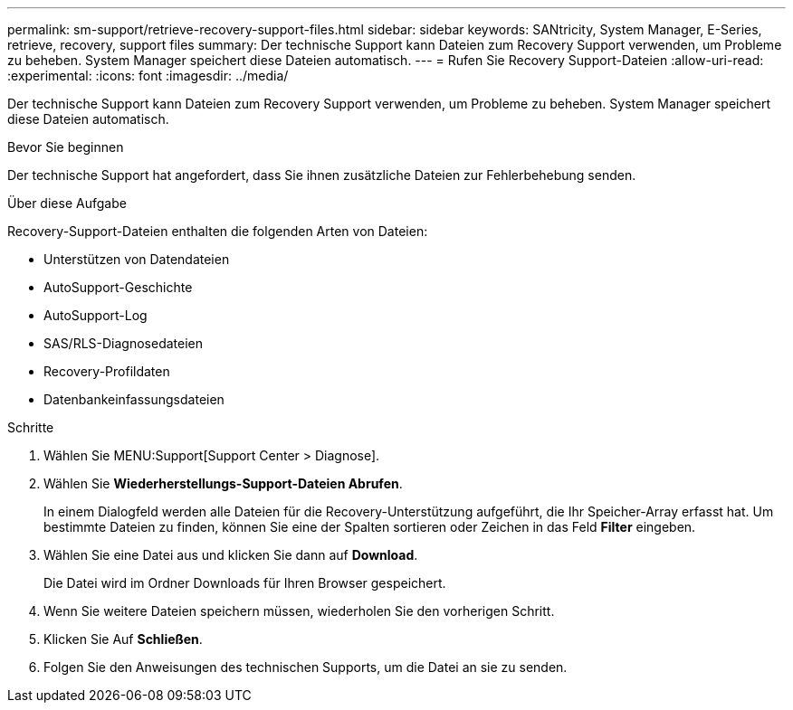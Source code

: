 ---
permalink: sm-support/retrieve-recovery-support-files.html 
sidebar: sidebar 
keywords: SANtricity, System Manager, E-Series, retrieve, recovery, support files 
summary: Der technische Support kann Dateien zum Recovery Support verwenden, um Probleme zu beheben. System Manager speichert diese Dateien automatisch. 
---
= Rufen Sie Recovery Support-Dateien
:allow-uri-read: 
:experimental: 
:icons: font
:imagesdir: ../media/


[role="lead"]
Der technische Support kann Dateien zum Recovery Support verwenden, um Probleme zu beheben. System Manager speichert diese Dateien automatisch.

.Bevor Sie beginnen
Der technische Support hat angefordert, dass Sie ihnen zusätzliche Dateien zur Fehlerbehebung senden.

.Über diese Aufgabe
Recovery-Support-Dateien enthalten die folgenden Arten von Dateien:

* Unterstützen von Datendateien
* AutoSupport-Geschichte
* AutoSupport-Log
* SAS/RLS-Diagnosedateien
* Recovery-Profildaten
* Datenbankeinfassungsdateien


.Schritte
. Wählen Sie MENU:Support[Support Center > Diagnose].
. Wählen Sie *Wiederherstellungs-Support-Dateien Abrufen*.
+
In einem Dialogfeld werden alle Dateien für die Recovery-Unterstützung aufgeführt, die Ihr Speicher-Array erfasst hat. Um bestimmte Dateien zu finden, können Sie eine der Spalten sortieren oder Zeichen in das Feld *Filter* eingeben.

. Wählen Sie eine Datei aus und klicken Sie dann auf *Download*.
+
Die Datei wird im Ordner Downloads für Ihren Browser gespeichert.

. Wenn Sie weitere Dateien speichern müssen, wiederholen Sie den vorherigen Schritt.
. Klicken Sie Auf *Schließen*.
. Folgen Sie den Anweisungen des technischen Supports, um die Datei an sie zu senden.

